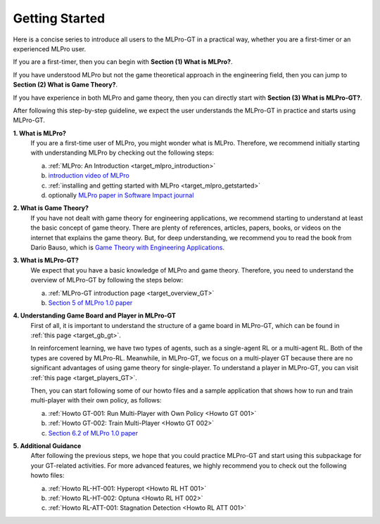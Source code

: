 .. _target_getstarted_GT:
Getting Started
---------------

Here is a concise series to introduce all users to the MLPro-GT in a practical way, whether you are a first-timer or an experienced MLPro user.

If you are a first-timer, then you can begin with **Section (1) What is MLPro?**.

If you have understood MLPro but not the game theoretical approach in the engineering field, then you can jump to **Section (2) What is Game Theory?**.

If you have experience in both MLPro and game theory, then you can directly start with **Section (3) What is MLPro-GT?**.

After following this step-by-step guideline, we expect the user understands the MLPro-GT in practice and starts using MLPro-GT.

**1. What is MLPro?**
   If you are a first-time user of MLPro, you might wonder what is MLPro.
   Therefore, we recommend initially starting with understanding MLPro by checking out the following steps:

   (a) :ref:`MLPro: An Introduction <target_mlpro_introduction>`

   (b) `introduction video of MLPro <https://ars.els-cdn.com/content/image/1-s2.0-S2665963822001051-mmc1.mp4>`_

   (c) :ref:`installing and getting started with MLPro <target_mlpro_getstarted>`

   (d) optionally `MLPro paper in Software Impact journal <https://doi.org/10.1016/j.simpa.2022.100421>`_

**2. What is Game Theory?**
   If you have not dealt with game theory for engineering applications, we recommend starting to understand at least the basic concept of game theory.
   There are plenty of references, articles, papers, books, or videos on the internet that explains the game theory.
   But, for deep understanding, we recommend you to read the book from Dario Bauso, which is `Game Theory with Engineering Applications <https://dl.acm.org/doi/10.5555/2948750>`_.

**3. What is MLPro-GT?**
   We expect that you have a basic knowledge of MLPro and game theory.
   Therefore, you need to understand the overview of MLPro-GT by following the steps below:

   (a) :ref:`MLPro-GT introduction page <target_overview_GT>`

   (b) `Section 5 of MLPro 1.0 paper <https://doi.org/10.1016/j.mlwa.2022.100341>`_

**4. Understanding Game Board and Player in MLPro-GT**
   First of all, it is important to understand the structure of a game board in MLPro-GT, which can be found in :ref:`this page <target_gb_gt>`.

   In reinforcement learning, we have two types of agents, such as a single-agent RL or a multi-agent RL. Both of the types are covered by MLPro-RL.
   Meanwhile, in MLPro-GT, we focus on a multi-player GT because there are no significant advantages of using game theory for single-player.
   To understand a player in MLPro-GT, you can visit :ref:`this page <target_players_GT>`.

   Then, you can start following some of our howto files and a sample application that shows how to run and train multi-player with their own policy, as follows:

   (a) :ref:`Howto GT-001: Run Multi-Player with Own Policy <Howto GT 001>`

   (b) :ref:`Howto GT-002: Train Multi-Player <Howto GT 002>`

   (c) `Section 6.2 of MLPro 1.0 paper <https://doi.org/10.1016/j.mlwa.2022.100341>`_

**5. Additional Guidance**
   After following the previous steps, we hope that you could practice MLPro-GT and start using this subpackage for your GT-related activities.
   For more advanced features, we highly recommend you to check out the following howto files:

   (a) :ref:`Howto RL-HT-001: Hyperopt <Howto RL HT 001>`

   (b) :ref:`Howto RL-HT-002: Optuna <Howto RL HT 002>`

   (c) :ref:`Howto RL-ATT-001: Stagnation Detection <Howto RL ATT 001>`
